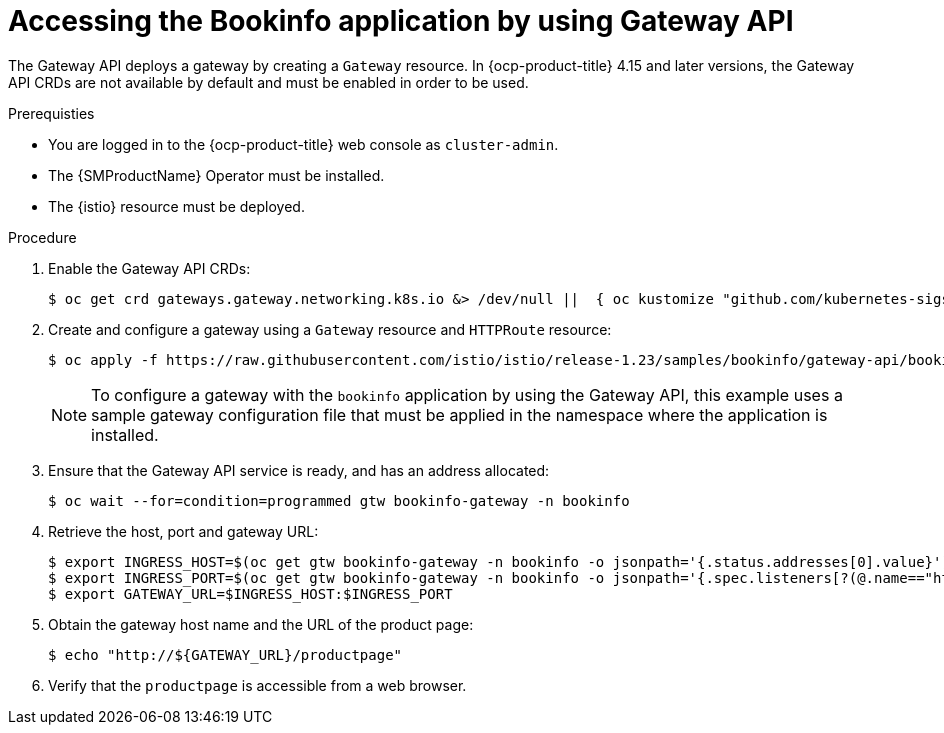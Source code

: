 :_mod-docs-content-type: Procedure
[id="ossm-accessing-bookinfo-application-using-gateway-api"]
= Accessing the Bookinfo application by using Gateway API
:context: ossm-accessing-bookinfo-application-using-gateway-API

The Gateway API deploys a gateway by creating a `Gateway` resource. In {ocp-product-title} 4.15 and later versions, the Gateway API CRDs are not available by default
and must be enabled in order to be used. 

.Prerequisties

* You are logged in to the {ocp-product-title} web console as `cluster-admin`.

* The {SMProductName} Operator must be installed.

* The {istio} resource must be deployed. 

.Procedure

. Enable the Gateway API CRDs:
+
[source,terminal]
----
$ oc get crd gateways.gateway.networking.k8s.io &> /dev/null ||  { oc kustomize "github.com/kubernetes-sigs/gateway-api/config/crd?ref=v1.0.0" | oc apply -f -; }
----

. Create and configure a gateway using a `Gateway` resource and `HTTPRoute` resource:
+
[source,terminal]
----
$ oc apply -f https://raw.githubusercontent.com/istio/istio/release-1.23/samples/bookinfo/gateway-api/bookinfo-gateway.yaml -n bookinfo
----
+
[NOTE]
====
To configure a gateway with the `bookinfo` application by using the Gateway API, this example uses a sample gateway configuration file that must be applied in the namespace where the application is installed.
====

. Ensure that the Gateway API service is ready, and has an address allocated:
+
[source,terminal]
----
$ oc wait --for=condition=programmed gtw bookinfo-gateway -n bookinfo
----

. Retrieve the host, port and gateway URL:
+
[source,terminal]
----
$ export INGRESS_HOST=$(oc get gtw bookinfo-gateway -n bookinfo -o jsonpath='{.status.addresses[0].value}')
$ export INGRESS_PORT=$(oc get gtw bookinfo-gateway -n bookinfo -o jsonpath='{.spec.listeners[?(@.name=="http")].port}')
$ export GATEWAY_URL=$INGRESS_HOST:$INGRESS_PORT
----

. Obtain the gateway host name and the URL of the product page:
+
[source,terminal]
----
$ echo "http://${GATEWAY_URL}/productpage"
----

. Verify that the `productpage` is accessible from a web browser.